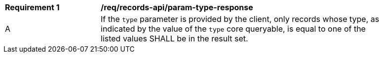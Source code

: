 [[req_records-api_param-type-response]]
[width="90%",cols="2,6a"]
|===
^|*Requirement {counter:req-id}* |*/req/records-api/param-type-response*
^|A |If the `type` parameter is provided by the client, only records whose type, as indicated by the value of the `type` core queryable, is equal to one of the listed values SHALL be in the result set.
|===
